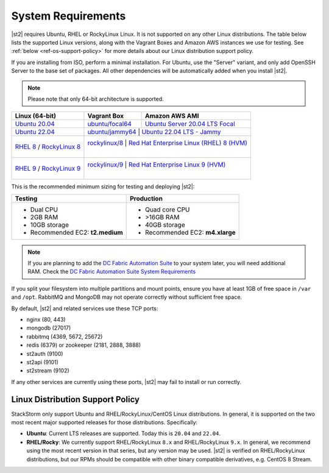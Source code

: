 System Requirements
===================

|st2| requires Ubuntu, RHEL or RockyLinux Linux. It is not supported on any other Linux distributions.
The table below lists the supported Linux versions, along with the Vagrant Boxes and Amazon AWS
instances we use for testing. See :ref:`below <ref-os-support-policy>` for more details about
our Linux distribution support policy.

If you are installing from ISO, perform a minimal installation. For Ubuntu, use the "Server"
variant, and only add OpenSSH Server to the base set of packages. All other dependencies will
be automatically added when you install |st2|.

.. note::

  Please note that only 64-bit architecture is supported.


+-----------------------------------------------------------------------------------------------------------+-------------------------------------------------------------------------------------------+---------------------------------------------------------------------------------------------------------------+
| Linux (64-bit)                                                                                            | Vagrant Box                                                                               | Amazon AWS AMI                                                                                                |
+===========================================================================================================+===========================================================================================+===============================================================================================================+
| `Ubuntu 20.04 <http://releases.ubuntu.com/focal/ubuntu-20.04.2-live-server-amd64.iso>`_                   | `ubuntu/focal64 <https://portal.cloud.hashicorp.com/vagrant/discover/ubuntu/focal64>`_    | `Ubuntu Server 20.04 LTS Focal  <https://aws.amazon.com/marketplace/pp/prodview-iftkyuwv2sjxi>`_              |
+-----------------------------------------------------------------------------------------------------------+-------------------------------------------------------------------------------------------+---------------------------------------------------------------------------------------------------------------+
| `Ubuntu 22.04 <http://releases.ubuntu.com/jammy/ubuntu-22.04.5-live-server-amd64.iso>`_                   | `ubuntu/jammy64 <https://portal.cloud.hashicorp.com/vagrant/discover/ubuntu/jammy64>`_    | `Ubuntu 22.04 LTS - Jammy  <https://aws.amazon.com/marketplace/pp/prodview-f2if34z3a4e3i>`_                   |
+-----------------------------------------------------------------------------------------------------------+--------------------------------------------------------------------------------+--------------------------------------------------------------------------------------------------------------------------+
| `RHEL 8 <https://www.redhat.com/en/technologies/linux-platforms/enterprise-linux>`_ /                     | `rockylinux/8 <https://portal.cloud.hashicorp.com/vagrant/discover/rockylinux/8>`_        | `Red Hat Enterprise Linux (RHEL) 8 (HVM)  <https://aws.amazon.com/marketplace/pp/prodview-kv5mi3ksb2mma>`_    |
| `RockyLinux 8 <https://download.rockylinux.org/pub/rocky/8/isos/x86_64/Rocky-8.10-x86_64-minimal.iso>`_   |                                                                                           |                                                                                                               |
+-----------------------------------------------------------------------------------------------------------+--------------------------------------------------------------------------------+--------------------------------------------------------------------------------------------------------------------------+
| `RHEL 9 <https://www.redhat.com/en/technologies/linux-platforms/enterprise-linux>`_ /                     | `rockylinux/9 <https://portal.cloud.hashicorp.com/vagrant/discover/rockylinux/9>`_        | `Red Hat Enterprise Linux 9 (HVM)  <https://aws.amazon.com/marketplace/pp/prodview-b5psjqk4f5f3k>`_           |
| `RockyLinux 9 <https://download.rockylinux.org/pub/rocky/9/isos/x86_64/Rocky-9.4-x86_64-minimal.iso>`_    |                                                                                           |                                                                                                               |
+-----------------------------------------------------------------------------------------------------------+-------------------------------------------------------------------------------------------+---------------------------------------------------------------------------------------------------------------+

This is the recommended minimum sizing for testing and deploying |st2|:

+--------------------------------------+-----------------------------------+
|            Testing                   |         Production                |
+======================================+===================================+
|  * Dual CPU                          | * Quad core CPU                   |
|  * 2GB RAM                           | * >16GB RAM                       |
|  * 10GB storage                      | * 40GB storage                    |
|  * Recommended EC2: **t2.medium**    | * Recommended EC2: **m4.xlarge**  |
+--------------------------------------+-----------------------------------+

.. note::

  If you are planning to add the `DC Fabric Automation Suite <https://ewc-docs.extremenetworks.com/solutions/dcfabric/>`_
  to your system later, you will need additional RAM. Check the `DC Fabric Automation Suite System Requirements
  <https://ewc-docs.extremenetworks.com/solutions/dcfabric/install.html#system-requirements>`_

If you split your filesystem into multiple partitions and mount points, ensure you have at least
1GB of free space in ``/var`` and ``/opt``. RabbitMQ and MongoDB may not operate correctly without
sufficient free space.

By default, |st2| and related services use these TCP ports:

* nginx (80, 443)
* mongodb (27017)
* rabbitmq (4369, 5672, 25672)
* redis (6379) or zookeeper (2181, 2888, 3888)
* st2auth (9100)
* st2api (9101)
* st2stream (9102)

If any other services are currently using these ports, |st2| may fail to install or run correctly.

.. _ref-os-support-policy:

Linux Distribution Support Policy
---------------------------------

StackStorm only support Ubuntu and RHEL/RockyLinux/CentOS Linux distributions. In general, it is supported
on the two most recent major supported releases for those distributions. Specifically:

* **Ubuntu**: Current LTS releases are supported.  Today this is ``20.04`` and ``22.04``.

* **RHEL/Rocky**: We currently support RHEL/RockyLinux ``8.x`` and RHEL/RockyLinux ``9.x``. In general, we recommend using
  the most recent version in that series, but any version may be used.
  |st2| is verified on RHEL/RockyLinux distributions, but our RPMs should be compatible with other binary compatible derivatives, e.g. CentOS 8 Stream.
